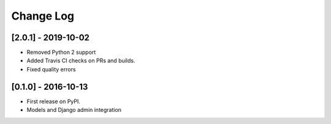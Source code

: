 Change Log
==========

..
   All enhancements and patches to theming will be documented
   in this file.  It adheres to the structure of http://keepachangelog.com/ ,
   but in reStructuredText instead of Markdown (for ease of incorporation into
   Sphinx documentation and the PyPI description).

   This project adheres to Semantic Versioning (http://semver.org/).

..


[2.0.1] - 2019-10-02
--------------------

* Removed Python 2 support
* Added Travis CI checks on PRs and builds.
* Fixed quality errors


[0.1.0] - 2016-10-13
--------------------

* First release on PyPI.
* Models and Django admin integration
